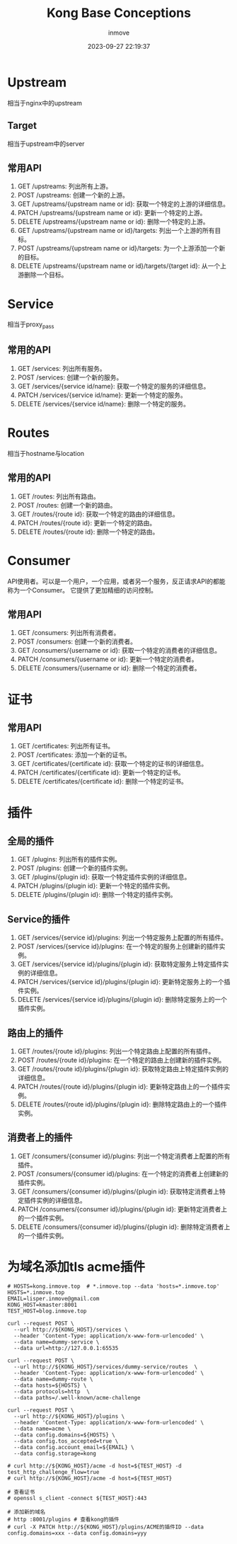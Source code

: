 #+TITLE: Kong Base Conceptions
#+DATE: 2023-09-27 22:19:37
#+DISPLAY: t
#+STARTUP: indent
#+OPTIONS: toc:10
#+AUTHOR: inmove
#+KEYWORDS: API网关 Kong
#+CATEGORIES: API网关

* Upstream
  相当于nginx中的upstream
** Target
  相当于upstream中的server
** 常用API
  1. GET /upstreams: 列出所有上游。
  2. POST /upstreams: 创建一个新的上游。
  3. GET /upstreams/{upstream name or id}: 获取一个特定的上游的详细信息。
  4. PATCH /upstreams/{upstream name or id}: 更新一个特定的上游。
  5. DELETE /upstreams/{upstream name or id}: 删除一个特定的上游。
  6. GET /upstreams/{upstream name or id}/targets: 列出一个上游的所有目标。
  7. POST /upstreams/{upstream name or id}/targets: 为一个上游添加一个新的目标。
  8. DELETE /upstreams/{upstream name or id}/targets/{target id}: 从一个上游删除一个目标。
* Service
  相当于proxy_pass
** 常用的API
  1. GET /services: 列出所有服务。
  2. POST /services: 创建一个新的服务。
  3. GET /services/{service id/name}: 获取一个特定的服务的详细信息。
  4. PATCH /services/{service id/name}: 更新一个特定的服务。
  5. DELETE /services/{service id/name}: 删除一个特定的服务。
* Routes
  相当于hostname与location
** 常用的API
  1. GET /routes: 列出所有路由。
  2. POST /routes: 创建一个新的路由。
  3. GET /routes/{route id}: 获取一个特定的路由的详细信息。
  4. PATCH /routes/{route id}: 更新一个特定的路由。
  5. DELETE /routes/{route id}: 删除一个特定的路由。
* Consumer
  API使用者。可以是一个用户，一个应用，或者另一个服务，反正请求API的都能称为一个Consumer。
  它提供了更加精细的访问控制。
** 常用API
  1. GET /consumers: 列出所有消费者。
  2. POST /consumers: 创建一个新的消费者。
  3. GET /consumers/{username or id}: 获取一个特定的消费者的详细信息。
  4. PATCH /consumers/{username or id}: 更新一个特定的消费者。
  5. DELETE /consumers/{username or id}: 删除一个特定的消费者。
* 证书
** 常用API
  1. GET /certificates: 列出所有证书。
  2. POST /certificates: 添加一个新的证书。
  3. GET /certificates/{certificate id}: 获取一个特定的证书的详细信息。
  4. PATCH /certificates/{certificate id}: 更新一个特定的证书。
  5. DELETE /certificates/{certificate id}: 删除一个特定的证书。
* 插件
** 全局的插件
  1. GET /plugins: 列出所有的插件实例。
  2. POST /plugins: 创建一个新的插件实例。
  3. GET /plugins/{plugin id}: 获取一个特定插件实例的详细信息。
  4. PATCH /plugins/{plugin id}: 更新一个特定的插件实例。
  5. DELETE /plugins/{plugin id}: 删除一个特定的插件实例。
** Service的插件
  1. GET /services/{service id}/plugins: 列出一个特定服务上配置的所有插件。
  2. POST /services/{service id}/plugins: 在一个特定的服务上创建新的插件实例。
  3. GET /services/{service id}/plugins/{plugin id}: 获取特定服务上特定插件实例的详细信息。
  4. PATCH /services/{service id}/plugins/{plugin id}: 更新特定服务上的一个插件实例。
  5. DELETE /services/{service id}/plugins/{plugin id}: 删除特定服务上的一个插件实例。
** 路由上的插件
  1. GET /routes/{route id}/plugins: 列出一个特定路由上配置的所有插件。
  2. POST /routes/{route id}/plugins: 在一个特定的路由上创建新的插件实例。
  3. GET /routes/{route id}/plugins/{plugin id}: 获取特定路由上特定插件实例的详细信息。
  4. PATCH /routes/{route id}/plugins/{plugin id}: 更新特定路由上的一个插件实例。
  5. DELETE /routes/{route id}/plugins/{plugin id}: 删除特定路由上的一个插件实例。
** 消费者上的插件
  1. GET /consumers/{consumer id}/plugins: 列出一个特定消费者上配置的所有插件。
  2. POST /consumers/{consumer id}/plugins: 在一个特定的消费者上创建新的插件实例。
  3. GET /consumers/{consumer id}/plugins/{plugin id}: 获取特定消费者上特定插件实例的详细信息。
  4. PATCH /consumers/{consumer id}/plugins/{plugin id}: 更新特定消费者上的一个插件实例。
  5. DELETE /consumers/{consumer id}/plugins/{plugin id}: 删除特定消费者上的一个插件实例。

* 为域名添加tls acme插件
#+begin_src shell
  # HOSTS=kong.inmove.top  # *.inmove.top --data 'hosts=*.inmove.top'
  HOSTS=*.inmove.top
  EMAIL=lisper.inmove@gmail.com
  KONG_HOST=kmaster:8001
  TEST_HOST=blog.inmove.top

  curl --request POST \
    --url http://${KONG_HOST}/services \
    --header 'Content-Type: application/x-www-form-urlencoded' \
    --data name=dummy-service \
    --data url=http://127.0.0.1:65535

  curl --request POST \
    --url http://${KONG_HOST}/services/dummy-service/routes  \
    --header 'Content-Type: application/x-www-form-urlencoded' \
    --data name=dummy-route \
    --data hosts=${HOSTS} \
    --data protocols=http  \
    --data paths=/.well-known/acme-challenge

  curl --request POST \
    --url http://${KONG_HOST}/plugins \
    --header 'Content-Type: application/x-www-form-urlencoded' \
    --data name=acme \
    --data config.domains=${HOSTS} \
    --data config.tos_accepted=true \
    --data config.account_email=${EMAIL} \
    --data config.storage=kong

  # curl http://${KONG_HOST}/acme -d host=${TEST_HOST} -d test_http_challenge_flow=true
  # curl http://${KONG_HOST}/acme -d host=${TEST_HOST}

  # 查看证书
  # openssl s_client -connect ${TEST_HOST}:443

  # 添加新的域名
  # http :8001/plugins # 查看kong的插件
  # curl -X PATCH http://${KONG_HOST}/plugins/ACME的插件ID --data config.domains=xxx --data config.domains=yyy
#+end_src
